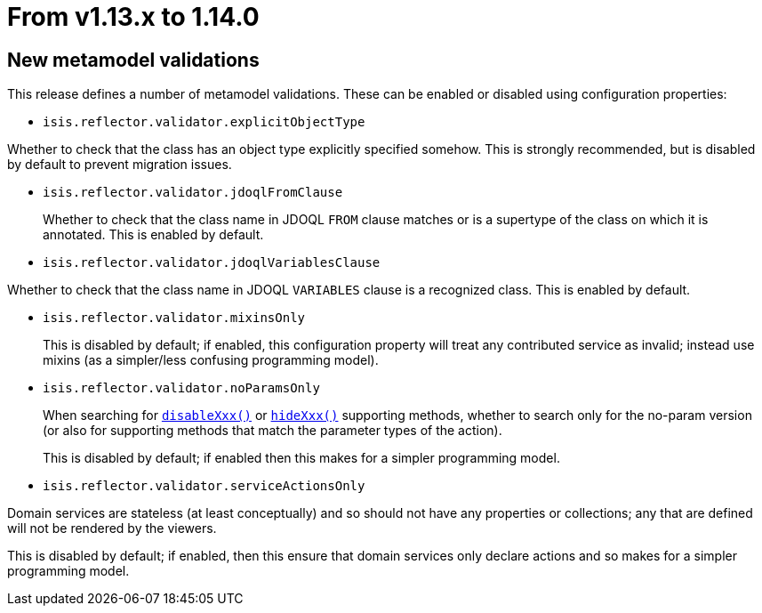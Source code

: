 [[_migration-notes_1.13.0-to-1.14.0]]
= From v1.13.x to 1.14.0
:Notice: Licensed to the Apache Software Foundation (ASF) under one or more contributor license agreements. See the NOTICE file distributed with this work for additional information regarding copyright ownership. The ASF licenses this file to you under the Apache License, Version 2.0 (the "License"); you may not use this file except in compliance with the License. You may obtain a copy of the License at. http://www.apache.org/licenses/LICENSE-2.0 . Unless required by applicable law or agreed to in writing, software distributed under the License is distributed on an "AS IS" BASIS, WITHOUT WARRANTIES OR  CONDITIONS OF ANY KIND, either express or implied. See the License for the specific language governing permissions and limitations under the License.
:_basedir: ../
:_imagesdir: images/



== New metamodel validations

This release defines a number of metamodel validations.
These can be enabled or disabled using configuration properties:

* `isis.reflector.validator.explicitObjectType` +

Whether to check that the class has an object type explicitly specified somehow.
This is strongly recommended, but is disabled by default to prevent migration issues.

* `isis.reflector.validator.jdoqlFromClause` +
+
Whether to check that the class name in JDOQL `FROM` clause matches or is a supertype of the class on which it is annotated.
This is enabled by default.

* `isis.reflector.validator.jdoqlVariablesClause` +

Whether to check that the class name in JDOQL `VARIABLES` clause is a recognized class.
This is enabled by default.

* `isis.reflector.validator.mixinsOnly` +
+
This is disabled by default; if enabled, this configuration property will treat any contributed service as invalid; instead use mixins (as a simpler/less confusing programming model).

* `isis.reflector.validator.noParamsOnly` +
+
When searching for  xref:rgcms.adoc#_rgcms_methods_prefixes_disable[`disableXxx()`] or xref:rgcms.adoc#_rgcms_methods_prefixes_hide[`hideXxx()`] supporting methods, whether to search only for the no-param version (or also for supporting methods that match the parameter types of the action). +
+
This is disabled by default; if enabled then this makes for a simpler programming model.

* `isis.reflector.validator.serviceActionsOnly` +

Domain services are stateless (at least conceptually) and so should not have any properties or collections; any that are defined will not be rendered by the viewers. +

This is disabled by default; if enabled, then this ensure that domain services only declare actions and so makes for a simpler programming model.


